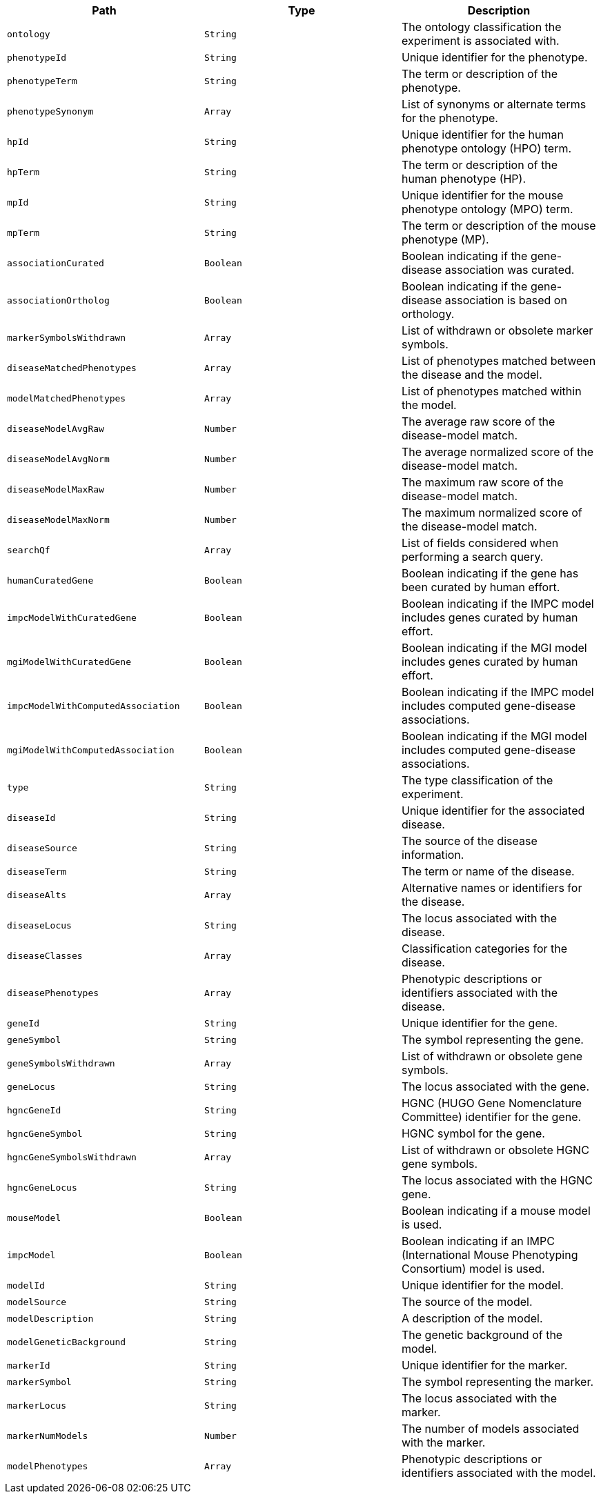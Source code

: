 |===
|Path|Type|Description

|`+ontology+`
|`+String+`
|The ontology classification the experiment is associated with.

|`+phenotypeId+`
|`+String+`
|Unique identifier for the phenotype.

|`+phenotypeTerm+`
|`+String+`
|The term or description of the phenotype.

|`+phenotypeSynonym+`
|`+Array+`
|List of synonyms or alternate terms for the phenotype.

|`+hpId+`
|`+String+`
|Unique identifier for the human phenotype ontology (HPO) term.

|`+hpTerm+`
|`+String+`
|The term or description of the human phenotype (HP).

|`+mpId+`
|`+String+`
|Unique identifier for the mouse phenotype ontology (MPO) term.

|`+mpTerm+`
|`+String+`
|The term or description of the mouse phenotype (MP).

|`+associationCurated+`
|`+Boolean+`
|Boolean indicating if the gene-disease association was curated.

|`+associationOrtholog+`
|`+Boolean+`
|Boolean indicating if the gene-disease association is based on orthology.

|`+markerSymbolsWithdrawn+`
|`+Array+`
|List of withdrawn or obsolete marker symbols.

|`+diseaseMatchedPhenotypes+`
|`+Array+`
|List of phenotypes matched between the disease and the model.

|`+modelMatchedPhenotypes+`
|`+Array+`
|List of phenotypes matched within the model.

|`+diseaseModelAvgRaw+`
|`+Number+`
|The average raw score of the disease-model match.

|`+diseaseModelAvgNorm+`
|`+Number+`
|The average normalized score of the disease-model match.

|`+diseaseModelMaxRaw+`
|`+Number+`
|The maximum raw score of the disease-model match.

|`+diseaseModelMaxNorm+`
|`+Number+`
|The maximum normalized score of the disease-model match.

|`+searchQf+`
|`+Array+`
|List of fields considered when performing a search query.

|`+humanCuratedGene+`
|`+Boolean+`
|Boolean indicating if the gene has been curated by human effort.

|`+impcModelWithCuratedGene+`
|`+Boolean+`
|Boolean indicating if the IMPC model includes genes curated by human effort.

|`+mgiModelWithCuratedGene+`
|`+Boolean+`
|Boolean indicating if the MGI model includes genes curated by human effort.

|`+impcModelWithComputedAssociation+`
|`+Boolean+`
|Boolean indicating if the IMPC model includes computed gene-disease associations.

|`+mgiModelWithComputedAssociation+`
|`+Boolean+`
|Boolean indicating if the MGI model includes computed gene-disease associations.

|`+type+`
|`+String+`
|The type classification of the experiment.

|`+diseaseId+`
|`+String+`
|Unique identifier for the associated disease.

|`+diseaseSource+`
|`+String+`
|The source of the disease information.

|`+diseaseTerm+`
|`+String+`
|The term or name of the disease.

|`+diseaseAlts+`
|`+Array+`
|Alternative names or identifiers for the disease.

|`+diseaseLocus+`
|`+String+`
|The locus associated with the disease.

|`+diseaseClasses+`
|`+Array+`
|Classification categories for the disease.

|`+diseasePhenotypes+`
|`+Array+`
|Phenotypic descriptions or identifiers associated with the disease.

|`+geneId+`
|`+String+`
|Unique identifier for the gene.

|`+geneSymbol+`
|`+String+`
|The symbol representing the gene.

|`+geneSymbolsWithdrawn+`
|`+Array+`
|List of withdrawn or obsolete gene symbols.

|`+geneLocus+`
|`+String+`
|The locus associated with the gene.

|`+hgncGeneId+`
|`+String+`
|HGNC (HUGO Gene Nomenclature Committee) identifier for the gene.

|`+hgncGeneSymbol+`
|`+String+`
|HGNC symbol for the gene.

|`+hgncGeneSymbolsWithdrawn+`
|`+Array+`
|List of withdrawn or obsolete HGNC gene symbols.

|`+hgncGeneLocus+`
|`+String+`
|The locus associated with the HGNC gene.

|`+mouseModel+`
|`+Boolean+`
|Boolean indicating if a mouse model is used.

|`+impcModel+`
|`+Boolean+`
|Boolean indicating if an IMPC (International Mouse Phenotyping Consortium) model is used.

|`+modelId+`
|`+String+`
|Unique identifier for the model.

|`+modelSource+`
|`+String+`
|The source of the model.

|`+modelDescription+`
|`+String+`
|A description of the model.

|`+modelGeneticBackground+`
|`+String+`
|The genetic background of the model.

|`+markerId+`
|`+String+`
|Unique identifier for the marker.

|`+markerSymbol+`
|`+String+`
|The symbol representing the marker.

|`+markerLocus+`
|`+String+`
|The locus associated with the marker.

|`+markerNumModels+`
|`+Number+`
|The number of models associated with the marker.

|`+modelPhenotypes+`
|`+Array+`
|Phenotypic descriptions or identifiers associated with the model.

|===
